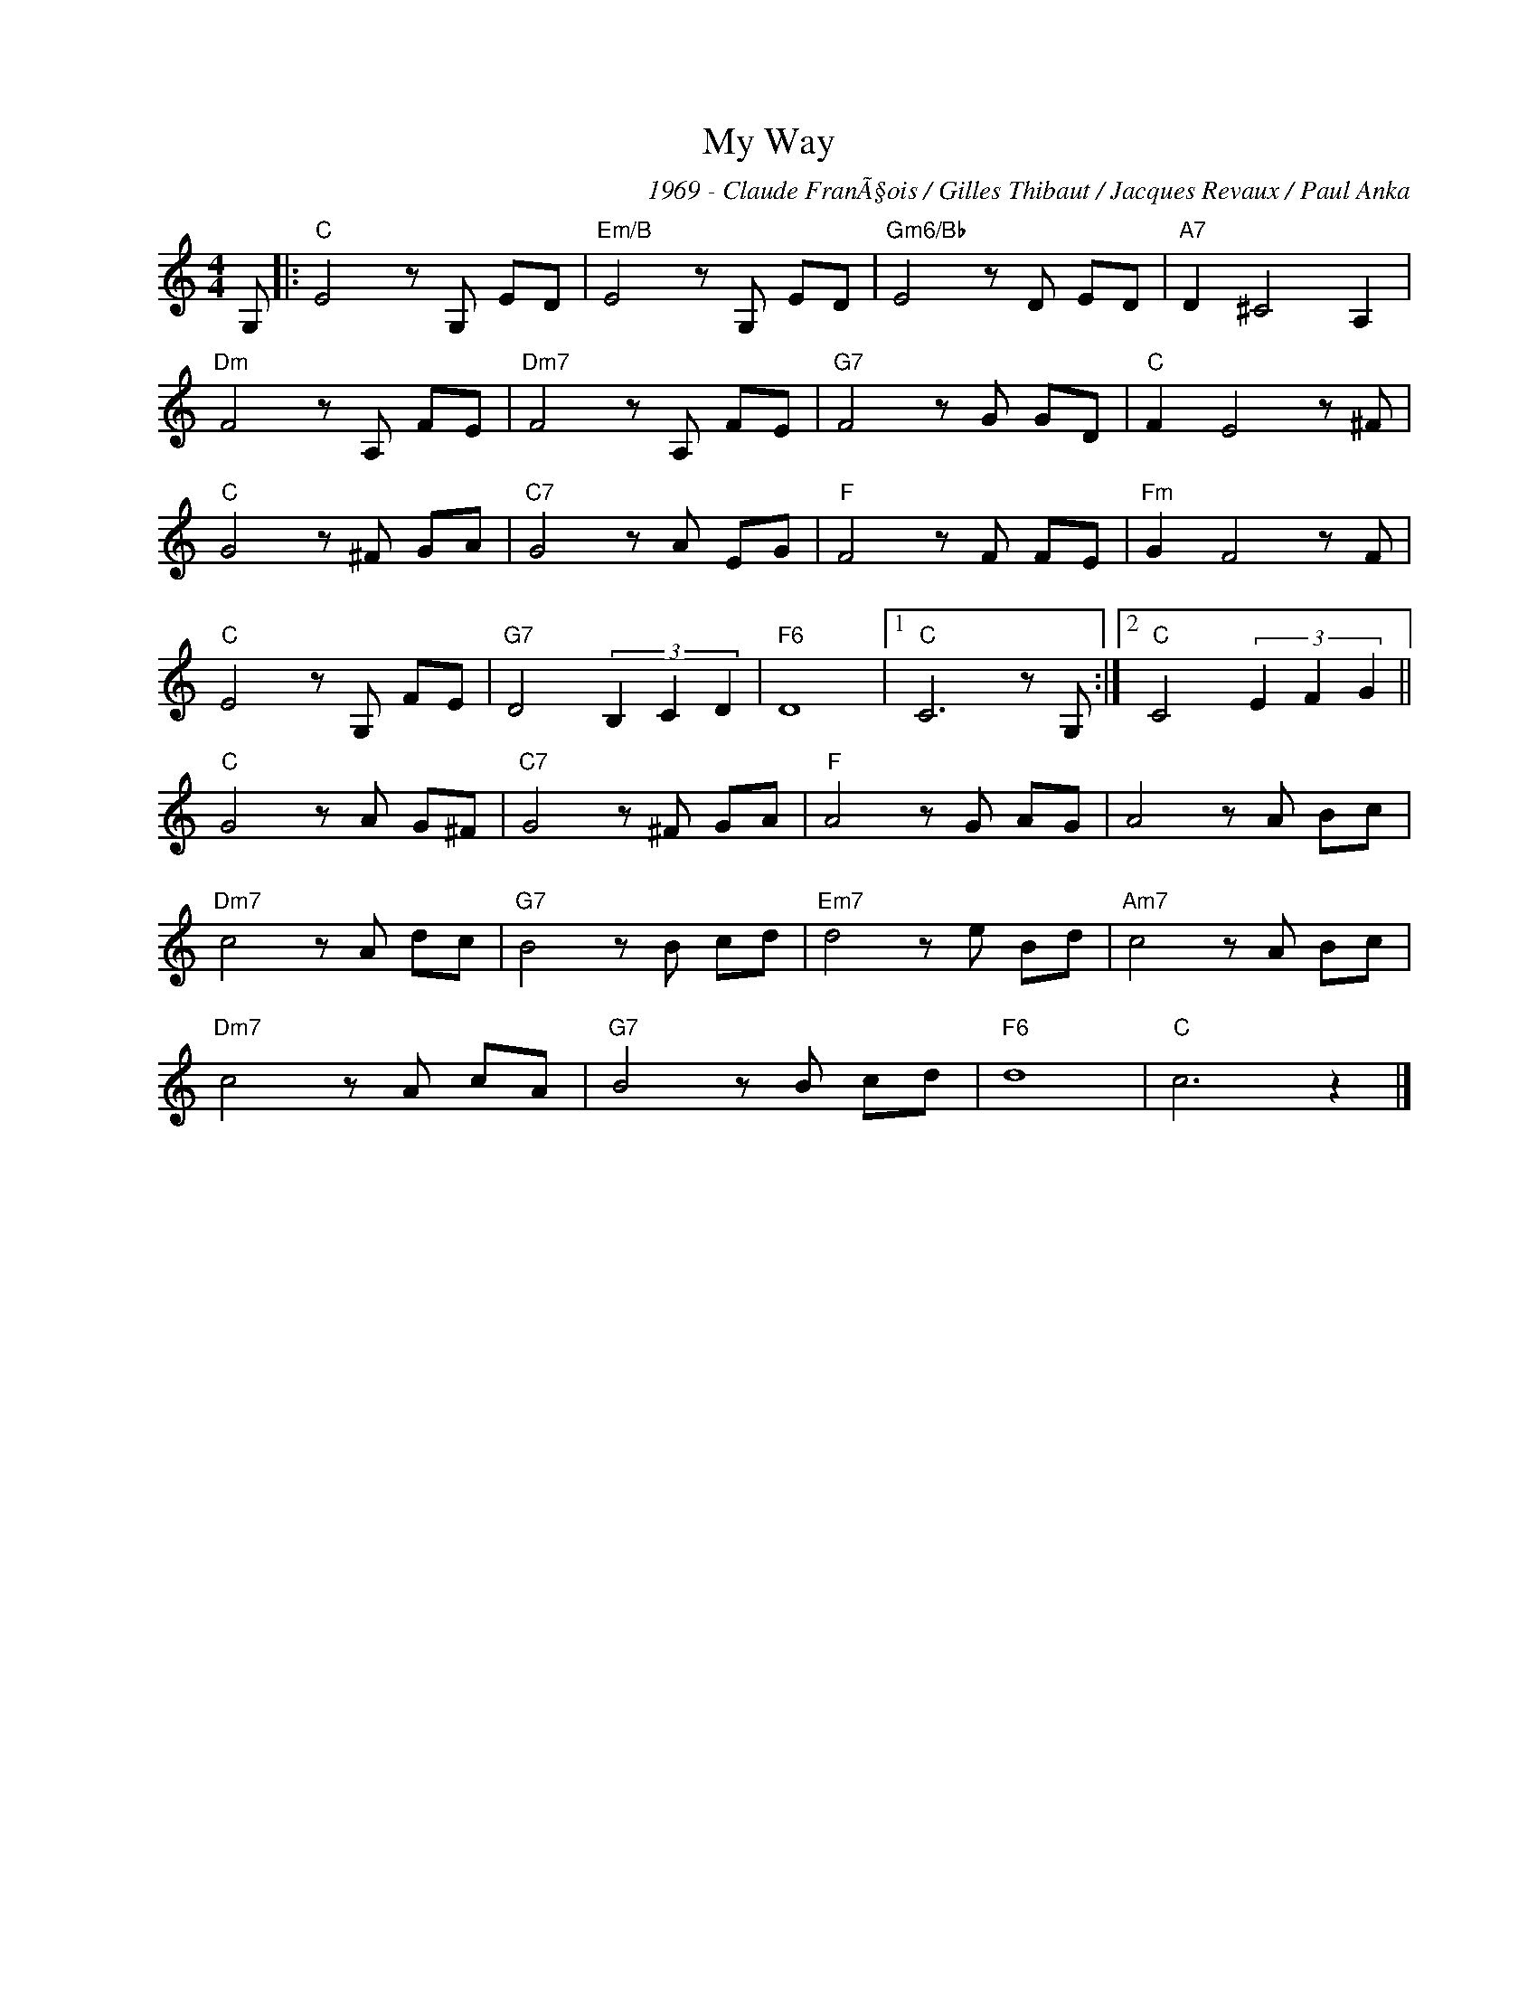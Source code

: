 X:1
T:My Way
C:1969 - Claude FranÃ§ois / Gilles Thibaut / Jacques Revaux / Paul Anka
Z:Copyright Â© www/realbook.site
L:1/8
M:4/4
I:linebreak $
K:C
V:1 treble nm=" " snm=" "
V:1
 G, |:"C" E4 z G, ED |"Em/B" E4 z G, ED |"Gm6/Bb" E4 z D ED |"A7" D2 ^C4 A,2 |$"Dm" F4 z A, FE | %6
"Dm7" F4 z A, FE |"G7" F4 z G GD |"C" F2 E4 z ^F |$"C" G4 z ^F GA |"C7" G4 z A EG |"F" F4 z F FE | %12
"Fm" G2 F4 z F |$"C" E4 z G, FE |"G7" D4 (3B,2 C2 D2 |"F6" D8 |1"C" C6 z G, :|2 %17
"C" C4 (3E2 F2 G2 ||$"C" G4 z A G^F |"C7" G4 z ^F GA |"F" A4 z G AG | A4 z A Bc |$"Dm7" c4 z A dc | %23
"G7" B4 z B cd |"Em7" d4 z e Bd |"Am7" c4 z A Bc |$"Dm7" c4 z A cA |"G7" B4 z B cd |"F6" d8 | %29
"C" c6 z2 |] %30

